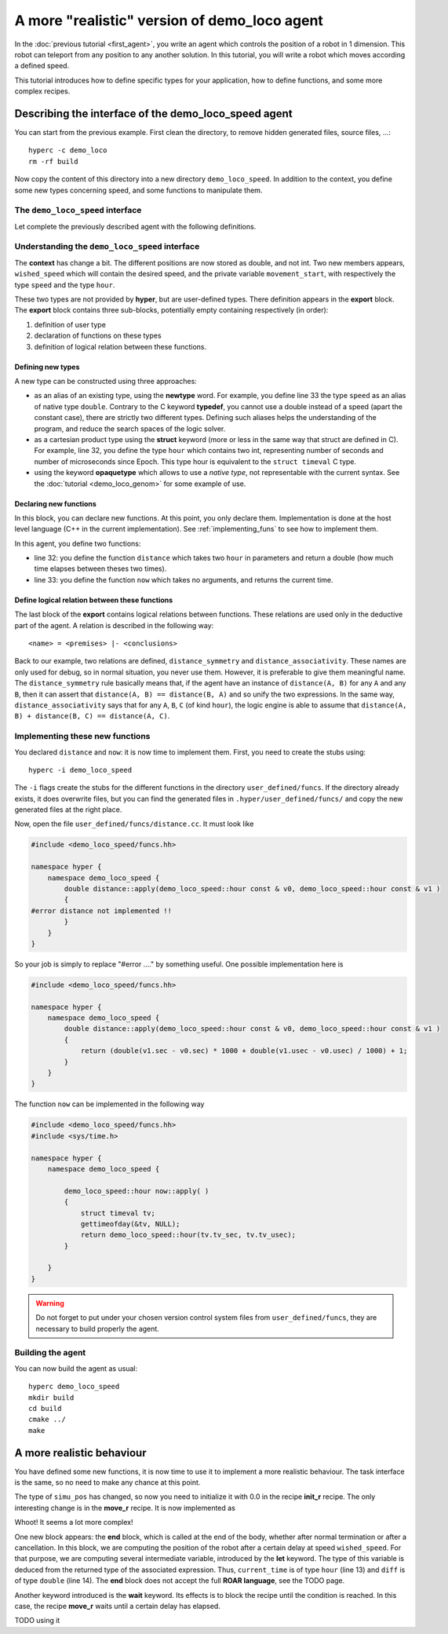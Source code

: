 A more "realistic" version of demo_loco agent
=============================================

In the :doc:`previous tutorial <first_agent>`, you write an agent which
controls the position of a robot in 1 dimension. This robot can teleport from
any position to any another solution. In this tutorial, you will write a robot
which moves according a defined speed. 

This tutorial introduces how to define specific types for your application,
how to define functions, and some more complex recipes.

Describing the interface of the demo_loco_speed agent
-----------------------------------------------------

You can start from the previous example. First clean the directory, to remove
hidden generated files, source files, ...::

    hyperc -c demo_loco
    rm -rf build

Now copy the content of this directory into a new directory
``demo_loco_speed``. In addition to the context, you define some new types
concerning speed, and some functions to manipulate them.

The ``demo_loco_speed`` interface
+++++++++++++++++++++++++++++++++

Let complete the previously described agent with the following definitions.

.. code-block:: c
    :linenos:

    demo_loco_speed = ability
    {
        context =
        {
            {
                /* read-write variables */
                double goal;
                double wished_speed = 1.0;
            }
            {
                /* read-only variables */
                double pos = get_pos();
            }
            {
                /* private variables */
                bool init = false;
                double simu_pos;
                hour movement_start;
            }
        }

        export =
        {
            {
                /* Here, define your own types */
                hour = struct { int sec; int usec; };
                speed = newtype double;
            }

            {
                /* Here, declare your functions */
                double distance(hour A, hour B);
                hour now();
            }
            {
                /* Here, some logical relations between these functions */
                distance_symmetry = distance(A, B) |- distance(A, B) == distance(B, A);
                distance_associativity = distance(A, B), distance(B, C) |- distance(A,C) == distance(A, B) + distance(B,C);
            }

        }
    }

Understanding the ``demo_loco_speed`` interface
+++++++++++++++++++++++++++++++++++++++++++++++

The **context** has change a bit. The different positions are now stored as
double, and not int. Two new members appears, ``wished_speed`` which will
contain the desired speed, and the private variable ``movement_start``, with
respectively the type ``speed`` and the type ``hour``. 

These two types are not provided by **hyper**, but are user-defined types.
There definition appears in the **export** block. The **export** block
contains three sub-blocks, potentially empty containing respectively (in
order):

#. definition of user type
#. declaration of functions on these types
#. definition of logical relation between these functions.

Defining new types
******************

A new type can be constructed using three approaches:

- as an alias of an existing type, using the **newtype** word. For example,
  you define line 33 the type ``speed`` as an alias of native type ``double``.
  Contrary to the C keyword **typedef**, you cannot use a double instead of a
  speed (apart the constant case), there are strictly two different types.
  Defining such aliases helps the understanding of the program, and reduce the
  search spaces of the logic solver.
- as a cartesian product type using the **struct** keyword (more or less in
  the same way that struct are defined in C). For example, line 32, you define
  the type ``hour`` which contains two int, representing number of seconds and
  number of microseconds since Epoch. This type hour is equivalent to the
  ``struct timeval`` C type.
- using the keyword **opaquetype** which allows to use a *native type*, not
  representable with the current syntax. See the :doc:`tutorial
  <demo_loco_genom>` for some example of use.

Declaring new functions
***********************

In this block, you can declare new functions. At this point, you only declare
them. Implementation is done at the host level language (C++ in the current
implementation). See :ref:`implementing_funs` to see how to implement them.

In this agent, you define two functions:

- line 32: you define the function ``distance`` which takes two ``hour`` in
  parameters and return a double (how much time elapses between theses two
  times).
- line 33: you define the function ``now`` which takes no arguments, and
  returns the current time.

Define logical relation between these functions
***********************************************

The last block of the **export** contains logical relations between functions.
These relations are used only in the deductive part of the agent. A relation
is described in the following way::

    <name> = <premises> |- <conclusions> 

Back to our example, two relations are defined, ``distance_symmetry`` and
``distance_associativity``. These names are only used for debug, so in normal
situation, you never use them. However, it is preferable to give them
meaningful name. The ``distance_symmetry`` rule basically means that, if the
agent have an instance of ``distance(A, B)`` for any ``A`` and any ``B``, then
it can assert that ``distance(A, B) == distance(B, A)`` and so unify the two
expressions. In the same way, ``distance_associativity`` says that for any
``A``, ``B``, ``C`` (of kind ``hour``), the logic engine is able to assume
that ``distance(A, B) + distance(B, C) == distance(A, C)``. 

.. _implementing_funs:

Implementing these new functions
++++++++++++++++++++++++++++++++

You declared ``distance`` and ``now``: it is now time to implement them.
First, you need to create the stubs using::

    hyperc -i demo_loco_speed

The ``-i`` flags create the stubs for the different functions in the directory
``user_defined/funcs``. If the directory already exists, it does overwrite
files, but you can find the generated files in ``.hyper/user_defined/funcs/``
and copy the new generated files at the right place.

Now, open the file ``user_defined/funcs/distance.cc``. It must look like

.. code-block:: c++

    #include <demo_loco_speed/funcs.hh>

    namespace hyper {
        namespace demo_loco_speed {
            double distance::apply(demo_loco_speed::hour const & v0, demo_loco_speed::hour const & v1 )
            {
    #error distance not implemented !!
            }
        }
    }

So your job is simply to replace "#error ...." by something useful. One
possible implementation here is

.. code-block:: c++

    #include <demo_loco_speed/funcs.hh> 
  
    namespace hyper {
        namespace demo_loco_speed {
            double distance::apply(demo_loco_speed::hour const & v0, demo_loco_speed::hour const & v1 )
            {
                return (double(v1.sec - v0.sec) * 1000 + double(v1.usec - v0.usec) / 1000) + 1;
            }
        }  
    }

The function ``now`` can be implemented in the following way

.. code-block:: c++

    #include <demo_loco_speed/funcs.hh>
    #include <sys/time.h>

    namespace hyper {
        namespace demo_loco_speed {

            demo_loco_speed::hour now::apply( )
            {
                struct timeval tv;
                gettimeofday(&tv, NULL);
                return demo_loco_speed::hour(tv.tv_sec, tv.tv_usec);
            }

        }
    }

.. warning::

    Do not forget to put under your chosen version control system files from
    ``user_defined/funcs``, they are necessary to build properly the agent.

Building the agent
++++++++++++++++++

You can now build the agent as usual::

    hyperc demo_loco_speed
    mkdir build
    cd build
    cmake ../
    make

A more realistic behaviour
--------------------------

You have defined some new functions, it is now time to use it to implement a
more realistic behaviour. The task interface is the same, so no need to make
any chance at this point.

The type of ``simu_pos`` has changed, so now you need to initialize it with 0.0
in the recipe **init_r** recipe. The only interesting change is in the
**move_r** recipe. It is now implemented as

.. code-block:: c
    :linenos:

    move = recipe {
        pre = {}
        post = {}
        body = {
            set movement_start now()
            let move_distance simu_pos - goal
            let time_needed move_distance / wished_speed
            wait(distance(movement_start, now()) > time_needed)
        }

        end = {
            let current_time now()
            let diff distance(current_time, movement_start)
            let dist diff * wished_speed
            set simu_pos simu_pos + dist
        }
    }

Whoot! It seems a lot more complex!

One new block appears: the **end** block, which is called at the end of the
body, whether after normal termination or after a cancellation. In this block,
we are computing the position of the robot after a certain delay at speed
``wished_speed``. For that purpose, we are computing several intermediate
variable, introduced by the **let** keyword. The type of this variable is
deduced from the returned type of the associated expression. Thus,
``current_time`` is of type ``hour`` (line 13) and ``diff`` is of type
``double`` (line 14). The **end** block does not accept the full **ROAR
language**, see the TODO page. 

Another keyword introduced is the **wait** keyword. Its effects is to block the
recipe until the condition is reached. In this case, the recipe **move_r**
waits until a certain delay has elapsed.


TODO using it
